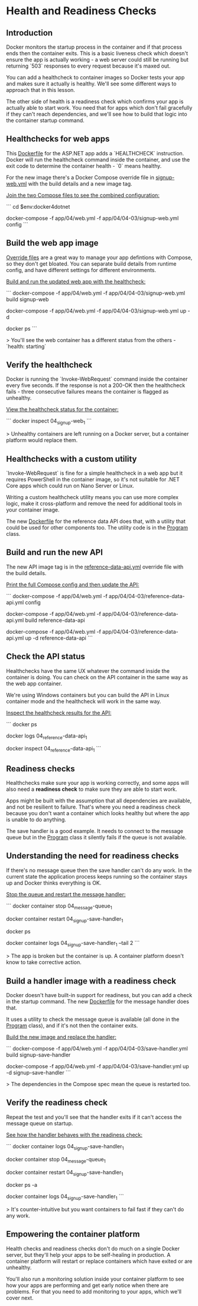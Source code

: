 * Health and Readiness Checks
** Introduction
 Docker monitors the startup process in the container and if that process ends then the container exits. This is a basic liveness check which doesn't ensure the app is actually working - a web server could still be running but returning `503` responses to every request because it's maxed out.

 You can add a healthcheck to container images so Docker tests your app and makes sure it actually is healthy. We'll see some different ways to approach that in this lesson.

 The other side of health is a readiness check which confirms your app is actually able to start work. You need that for apps which don't fail gracefully if they can't reach dependencies, and we'll see how to build that logic into the container startup command.

** Healthchecks for web apps

This [[../../docker/04-03-health-readiness-checks/signup-web/Dockerfile][Dockerfile]] for the ASP.NET app adds a `HEALTHCHECK` instruction. Docker will run the healthcheck command inside the container, and use the exit code to determine the container health - `0` means healthy.

For the new image there's a Docker Compose override file in [[../../app/04/04-03/signup-web.yml][signup-web.yml]] with the build details and a new image tag.

_Join the two Compose files to see the combined configuration:_

```
cd $env:docker4dotnet

docker-compose -f app/04/web.yml -f app/04/04-03/signup-web.yml config
```

** Build the web app image

[[https://docs.docker.com/compose/extends/][Override files]] are a great way to manage your app defintions with Compose, so they don't get bloated. You can separate build details from runtime config, and have different settings for different environments.

_Build and run the updated web app with the healthcheck:_

```
docker-compose -f app/04/web.yml -f app/04/04-03/signup-web.yml build signup-web

docker-compose -f app/04/web.yml -f app/04/04-03/signup-web.yml up -d

docker ps
```

> You'll see the web container has a different status from the others - `health: starting`

** Verify the healthcheck

Docker is running the `Invoke-WebRequest` command inside the container every five seconds. If the response is not a 200-OK then the healthcheck fails - three consecutive failures means the container is flagged as unhealthy.

_View the healthcheck status for the container:_

```
docker inspect 04_signup-web_1
```

> Unhealthy containers are left running on a Docker server, but a container platform would replace them.

** Healthchecks with a custom utility

`Invoke-WebRequest` is fine for a simple healthcheck in a web app but it requires PowerShell in the container image, so it's not suitable for .NET Core apps which could run on Nano Server or Linux.

Writing a custom healthcheck utility means you can use more complex logic, make it cross-platform and remove the need for additional tools in your container image.

The new [[../../docker/04-03-health-readiness-checks/reference-data-api/Dockerfile][Dockerfile]] for the reference data API does that, with a utility that could be used for other components too. The utility code is in the [[../../src/Utilities.HttpCheck/Program.cs][Program]] class.

** Build and run the new API

The new API image tag is in the [[../../app/04/04-03/reference-data-api.yml][reference-data-api.yml]] override file with the build details.

_Print the full Compose config and then update the API:_

```
docker-compose -f app/04/web.yml -f app/04/04-03/reference-data-api.yml config

docker-compose -f app/04/web.yml -f app/04/04-03/reference-data-api.yml build reference-data-api

docker-compose -f app/04/web.yml -f app/04/04-03/reference-data-api.yml up -d reference-data-api
```

** Check the API status

Healthchecks have the same UX whatever the command inside the container is doing. You can check on the API container in the same way as the web app container.

We're using Windows containers but you can build the API in Linux container mode and the healthcheck will work in the same way.

_Inspect the healthcheck results for the API:_

```
docker ps

docker logs 04_reference-data-api_1

docker inspect 04_reference-data-api_1
```

** Readiness checks

Healthchecks make sure your app is working correctly, and some apps will also need a **readiness check** to make sure they are able to start work.

Apps might be built with the assumption that all dependencies are available, and not be resilient to failure. That's where you need a readiness check because you don't want a container which looks healthy but where the app is unable to do anything.

The save handler is a good example. It needs to connect to the message queue but in the [[../../src/SignUp.MessageHandlers.SaveProspect/Program.cs][Program]] class it silently fails if the queue is not available.

** Understanding the need for readiness checks

If there's no message queue then the save handler can't do any work. In the current state the application process keeps running so the container stays up and Docker thinks everything is OK.

_Stop the queue and restart the message handler:_

```
docker container stop 04_message-queue_1

docker container restart 04_signup-save-handler_1

docker ps

docker container logs 04_signup-save-handler_1 --tail 2
```

> The app is broken but the container is up. A container platform doesn't know to take corrective action.

** Build a handler image with a readiness check

Docker doesn't have built-in support for readiness, but you can add a check in the startup command. The new [[../../docker/04-03-health-readiness-checks/save-handler/Dockerfile][Dockerfile]] for the message handler does that.

It uses a utility to check the message queue is available (all done in the [[../../src/Utilities.MessageQueueCheck/Program.cs][Program]] class), and if it's not then the container exits.

_Build the new image and replace the handler:_

```
docker-compose -f app/04/web.yml -f app/04/04-03/save-handler.yml build signup-save-handler

docker-compose -f app/04/web.yml -f app/04/04-03/save-handler.yml up -d signup-save-handler
```

> The dependencies in the Compose spec mean the queue is restarted too.

** Verify the readiness check

Repeat the test and you'll see that the handler exits if it can't access the message queue on startup.

_See how the handler behaves with the readiness check:_

```
docker container logs 04_signup-save-handler_1

docker container stop 04_message-queue_1

docker container restart 04_signup-save-handler_1

docker ps -a

docker container logs 04_signup-save-handler_1
```

> It's counter-intuitive but you want containers to fail fast if they can't do any work.

** Empowering the container platform

Health checks and readiness checks don't do much on a single Docker server, but they'll help your apps to be self-healing in production. A container platform will restart or replace containers which have exited or are unhealthy.

You'll also run a monitoring solution inside your container platform to see how your apps are performing and get early notice when there are problems. For that you need to add monitoring to your apps, which we'll cover next.
